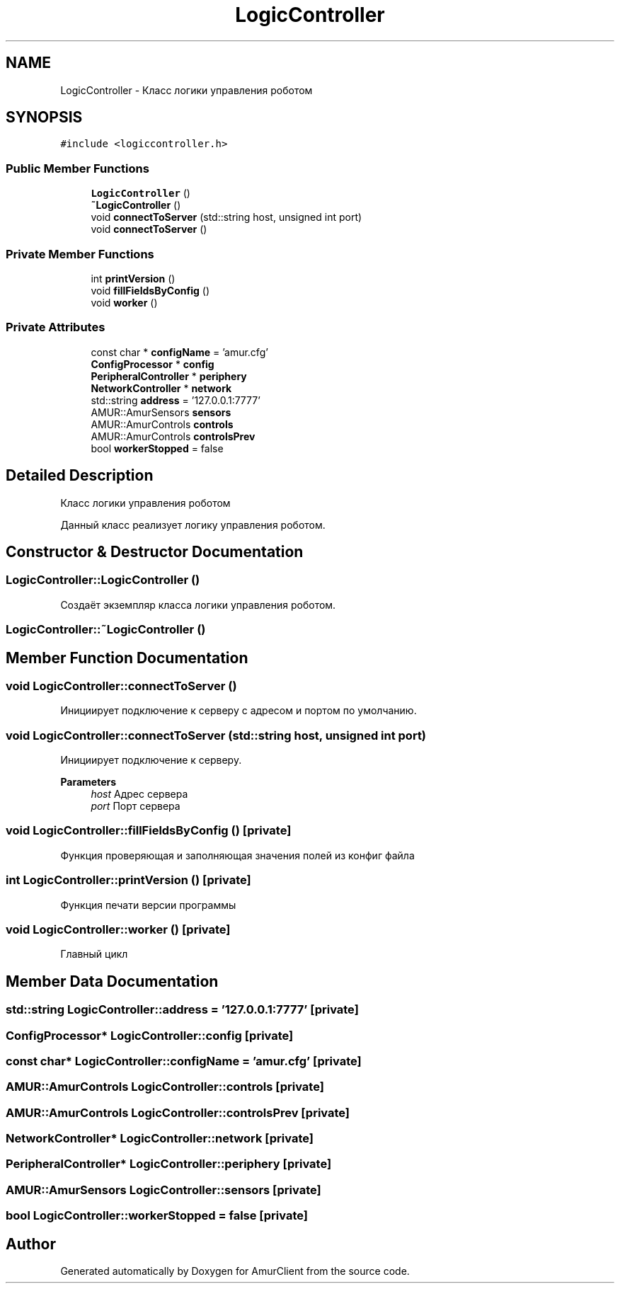 .TH "LogicController" 3 "Sun Mar 19 2023" "Version 0.42" "AmurClient" \" -*- nroff -*-
.ad l
.nh
.SH NAME
LogicController \- Класс логики управления роботом  

.SH SYNOPSIS
.br
.PP
.PP
\fC#include <logiccontroller\&.h>\fP
.SS "Public Member Functions"

.in +1c
.ti -1c
.RI "\fBLogicController\fP ()"
.br
.ti -1c
.RI "\fB~LogicController\fP ()"
.br
.ti -1c
.RI "void \fBconnectToServer\fP (std::string host, unsigned int port)"
.br
.ti -1c
.RI "void \fBconnectToServer\fP ()"
.br
.in -1c
.SS "Private Member Functions"

.in +1c
.ti -1c
.RI "int \fBprintVersion\fP ()"
.br
.ti -1c
.RI "void \fBfillFieldsByConfig\fP ()"
.br
.ti -1c
.RI "void \fBworker\fP ()"
.br
.in -1c
.SS "Private Attributes"

.in +1c
.ti -1c
.RI "const char * \fBconfigName\fP = 'amur\&.cfg'"
.br
.ti -1c
.RI "\fBConfigProcessor\fP * \fBconfig\fP"
.br
.ti -1c
.RI "\fBPeripheralController\fP * \fBperiphery\fP"
.br
.ti -1c
.RI "\fBNetworkController\fP * \fBnetwork\fP"
.br
.ti -1c
.RI "std::string \fBaddress\fP = '127\&.0\&.0\&.1:7777'"
.br
.ti -1c
.RI "AMUR::AmurSensors \fBsensors\fP"
.br
.ti -1c
.RI "AMUR::AmurControls \fBcontrols\fP"
.br
.ti -1c
.RI "AMUR::AmurControls \fBcontrolsPrev\fP"
.br
.ti -1c
.RI "bool \fBworkerStopped\fP = false"
.br
.in -1c
.SH "Detailed Description"
.PP 
Класс логики управления роботом 

Данный класс реализует логику управления роботом\&. 
.SH "Constructor & Destructor Documentation"
.PP 
.SS "LogicController::LogicController ()"
Создаёт экземпляр класса логики управления роботом\&. 
.SS "LogicController::~LogicController ()"

.SH "Member Function Documentation"
.PP 
.SS "void LogicController::connectToServer ()"
Инициирует подключение к серверу с адресом и портом по умолчанию\&. 
.SS "void LogicController::connectToServer (std::string host, unsigned int port)"
Инициирует подключение к серверу\&. 
.PP
\fBParameters\fP
.RS 4
\fIhost\fP Адрес сервера 
.br
\fIport\fP Порт сервера 
.RE
.PP

.SS "void LogicController::fillFieldsByConfig ()\fC [private]\fP"
Функция проверяющая и заполняющая значения полей из конфиг файла 
.SS "int LogicController::printVersion ()\fC [private]\fP"
Функция печати версии программы 
.SS "void LogicController::worker ()\fC [private]\fP"
Главный цикл 
.SH "Member Data Documentation"
.PP 
.SS "std::string LogicController::address = '127\&.0\&.0\&.1:7777'\fC [private]\fP"

.SS "\fBConfigProcessor\fP* LogicController::config\fC [private]\fP"

.SS "const char* LogicController::configName = 'amur\&.cfg'\fC [private]\fP"

.SS "AMUR::AmurControls LogicController::controls\fC [private]\fP"

.SS "AMUR::AmurControls LogicController::controlsPrev\fC [private]\fP"

.SS "\fBNetworkController\fP* LogicController::network\fC [private]\fP"

.SS "\fBPeripheralController\fP* LogicController::periphery\fC [private]\fP"

.SS "AMUR::AmurSensors LogicController::sensors\fC [private]\fP"

.SS "bool LogicController::workerStopped = false\fC [private]\fP"


.SH "Author"
.PP 
Generated automatically by Doxygen for AmurClient from the source code\&.
